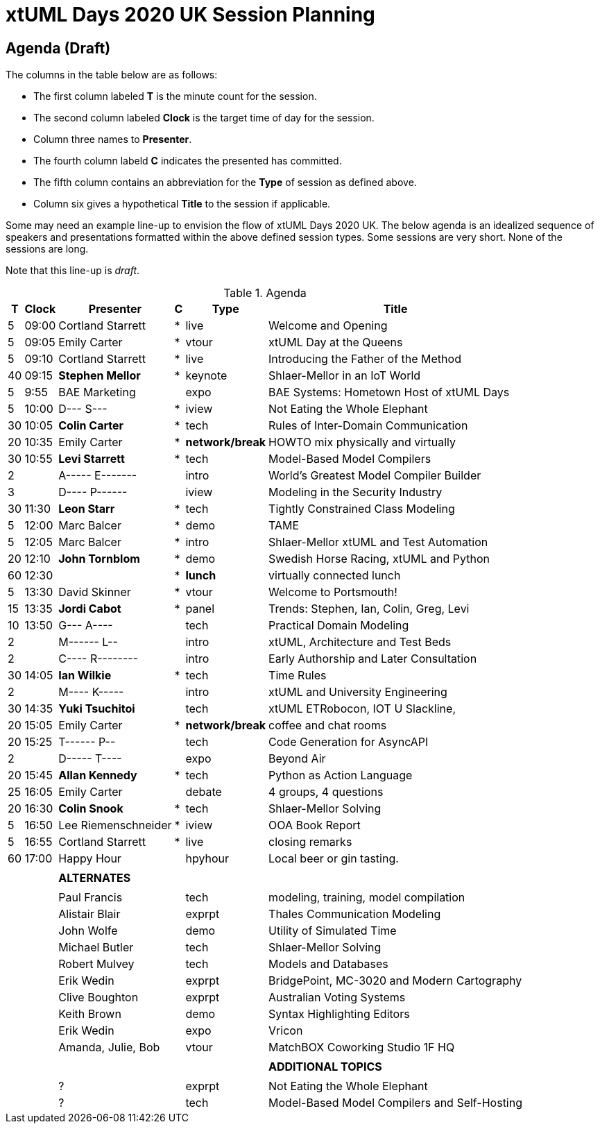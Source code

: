 = xtUML Days 2020 UK Session Planning

////

== Session Types

For virtual, mixed physical/virtual and even physical-only conferences,
variety is a key to engagement.  Various flavors of session are
defined here.

All session types are eligible to be pre-recorded.  For pre-recorded
sessions, the presenter will be available live (locally or remotely)
to respond to questions and comments.

.Session Types
[%autowidth,options="header"]
|===
| Session Type           | Abbrev   |  #  |  time | Description
| keynote presentation   | keynote  |  1  | 30-60 | classic featured presentation from featured
                                                    expert
| technical presentation | tech     | 3-6 | 20-45 | These are traditional full length
                                                    presentations from recognized experts
                                                    in the field.  Together with the experience
                                                    reports, these represent the primary
                                                    content of the conference.
| experience report      | exprpt   | 0-4 | 10-30 | Experience reports are medium length
                                                    presentations focused on the application
                                                    of modeling in industry or education.
| panel discusion        | panel    | 0-2 | 10-30 | The panel discussion typically involves a
                                                    moderator and a panel of experts.  Questions
                                                    have been prepared and shared with panel
                                                    members.  Audience participation is included.
| debate                 | debate   | 0-1 | 10-30 | A debate doubles as a networking activity.
                                                    Participants are assigned to groups.  Each
                                                    group is given a position statement to debate.
                                                    After the debate time, summary statements
                                                    are presented by a moderator.
| networking activity    | network  | 2-4 |  5-30 | These activities are pre-arranged, potentially
                                                    moderated, topical and focused on connecting
                                                    participants.  Techniques to bridge local
                                                    and remote are to be prepared.
| interview              | iview    | 2-4 |  1-5  | interactive interview of person of interest
                                                    focusing on the role that makes the person
                                                    special to the xtUML community
| tool/app demonstration | demo     | 0-4 |  1-5  | demonstration of a new feature or procedure
                                                    in the tooling (ASL editor, Ciera,
                                                    OOA of MASL, canvas features, Carpark)
| company expo           | expo     | 0-4 |  1-5  | To showcase participant companies and
                                                    organizations, these will work best as
                                                    pre-recorded production videos.
| introduction           | intro    | <20 |  1-2  | personal introduction answering
                                                    a few key questions (name, profession,
                                                    organization, key connection with xtUML)
                                                    in a pre-recorded format
| video tour             | vtour    | 1-4 |  1-5  | 1-5 minute video tour of venue or point
                                                    of interest to the xtUML community
                                                    (Queens venue, Portsmouth, HMS Victory,
                                                    MatchBOX)
| happy hour             | hpyhour  | 0-1 | 20-40 | Happy hour is an organized tasting and
                                                    sharing of a beverage together.  It is
                                                    fun to have a brewmeister or distiller
                                                    present to explain and teach and connect
                                                    those participating online.
|===

////

== Agenda (Draft)

The columns in the table below are as follows:

* The first column labeled *T* is the minute count for the session.
* The second column labeled *Clock* is the target time of day for the session.
* Column three names to *Presenter*.
* The fourth column labeld *C* indicates the presented has committed.
* The fifth column contains an abbreviation for the *Type* of session as
  defined above.
* Column six gives a hypothetical *Title* to the session if applicable.

Some may need an example line-up to envision the flow of xtUML Days 2020 UK.
The below agenda is an idealized sequence of speakers and presentations
formatted within the above defined session types.  Some sessions are very short.
None of the sessions are long.

Note that this line-up is _draft_.

.Agenda
[%autowidth,options="header"]
|===
|  T | Clock | Presenter           | C | Type    | Title
|  5 | 09:00 | Cortland Starrett   | * | live    | Welcome and Opening
|  5 | 09:05 | Emily Carter        | * | vtour   | xtUML Day at the Queens
|  5 | 09:10 | Cortland Starrett   | * | live    | Introducing the Father of the Method
| 40 | 09:15 | **Stephen Mellor**  | * | keynote | Shlaer-Mellor in an IoT World
|  5 |  9:55 | BAE Marketing       |   | expo    | BAE Systems:  Hometown Host of xtUML Days
|  5 | 10:00 | D--- S---           | * | iview   | Not Eating the Whole Elephant
| 30 | 10:05 | **Colin Carter**    | * | tech    | Rules of Inter-Domain Communication
| 20 | 10:35 | Emily Carter        | * | *network/break* | HOWTO mix physically and virtually
| 30 | 10:55 | **Levi Starrett**   | * | tech    | Model-Based Model Compilers
|  2 |       | A----- E-------     |   | intro   | World's Greatest Model Compiler Builder
|  3 |       | D---- P------       |   | iview   | Modeling in the Security Industry
| 30 | 11:30 | **Leon Starr**      | * | tech    | Tightly Constrained Class Modeling
|  5 | 12:00 | Marc Balcer         | * | demo    | TAME
|  5 | 12:05 | Marc Balcer         | * | intro   | Shlaer-Mellor xtUML and Test Automation
| 20 | 12:10 | **John Tornblom**   | * | demo    | Swedish Horse Racing, xtUML and Python
| 60 | 12:30 |                     | * | *lunch* | virtually connected lunch
|  5 | 13:30 | David Skinner       | * | vtour   | Welcome to Portsmouth!
| 15 | 13:35 | **Jordi Cabot**     | * | panel   | Trends:  Stephen, Ian, Colin, Greg, Levi
| 10 | 13:50 | G--- A----          |   | tech    | Practical Domain Modeling
|  2 |       | M------ L--         |   | intro   | xtUML, Architecture and Test Beds
|  2 |       | C---- R--------     |   | intro   | Early Authorship and Later Consultation
| 30 | 14:05 | **Ian Wilkie**      | * | tech    | Time Rules
|  2 |       | M---- K-----        |   | intro   | xtUML and University Engineering
| 30 | 14:35 | **Yuki Tsuchitoi**  |   | tech    | xtUML ETRobocon, IOT U Slackline,
| 20 | 15:05 | Emily Carter        | * | *network/break* | coffee and chat rooms
| 20 | 15:25 | T------ P--         |   | tech    | Code Generation for AsyncAPI
|  2 |       | D----- T----        |   | expo    | Beyond Air
| 20 | 15:45 | **Allan Kennedy**   | * | tech    | Python as Action Language
| 25 | 16:05 | Emily Carter        |   | debate  | 4 groups, 4 questions
| 20 | 16:30 | **Colin Snook**     | * | tech    | Shlaer-Mellor Solving
|  5 | 16:50 | Lee Riemenschneider | * | iview   | OOA Book Report
|  5 | 16:55 | Cortland Starrett   | * | live    | closing remarks
| 60 | 17:00 | Happy Hour          |   | hpyhour | Local beer or gin tasting.
|    |       |                     |   |         |
|    |       | **ALTERNATES**      |   |         |
|    |       |                     |   |         |
|    |       | Paul Francis        |   | tech    | modeling, training, model compilation
|    |       | Alistair Blair      |   | exprpt  | Thales Communication Modeling
|    |       | John Wolfe          |   | demo    | Utility of Simulated Time
|    |       | Michael Butler      |   | tech    | Shlaer-Mellor Solving
|    |       | Robert Mulvey       |   | tech    | Models and Databases
|    |       | Erik Wedin          |   | exprpt  | BridgePoint, MC-3020 and Modern Cartography
|    |       | Clive Boughton      |   | exprpt  | Australian Voting Systems
|    |       | Keith Brown         |   | demo    | Syntax Highlighting Editors
|    |       | Erik Wedin          |   | expo    | Vricon
|    |       | Amanda, Julie, Bob  |   | vtour   | MatchBOX Coworking Studio 1F HQ
|    |       |                     |   |         |
|    |       |                     |   |         | **ADDITIONAL TOPICS**
|    |       |                     |   |         |
|    |       | ?                   |   | exprpt  | Not Eating the Whole Elephant
|    |       | ?                   |   | tech    | Model-Based Model Compilers and Self-Hosting
|===

